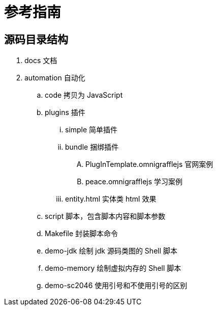 = 参考指南

== 源码目录结构

. docs 文档
. automation 自动化
.. code 拷贝为 JavaScript
.. plugins 插件
... simple 简单插件
... bundle 捆绑插件
.... PlugInTemplate.omnigrafflejs 官网案例
.... peace.omnigrafflejs 学习案例
... entity.html 实体类 html 效果
.. script 脚本，包含脚本内容和脚本参数
.. Makefile 封装脚本命令
.. demo-jdk 绘制 jdk 源码类图的 Shell 脚本
.. demo-memory 绘制虚拟内存的 Shell 脚本
.. demo-sc2046 使用引号和不使用引号的区别
